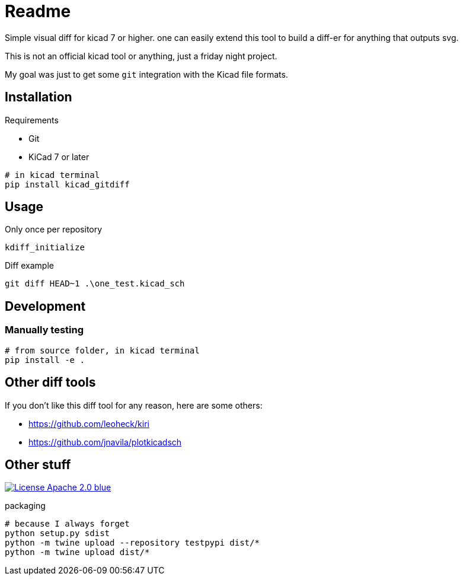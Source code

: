= Readme

Simple visual diff for kicad 7 or higher. one can easily extend
this tool to build a diff-er for anything that outputs svg.

This is not an official kicad tool or anything, just a friday night project.

My goal was just to get some `git` integration with the Kicad file formats.

== Installation

.Requirements
* Git
* KiCad 7 or later

[source,shell]
----
# in kicad terminal
pip install kicad_gitdiff
----

== Usage


.Only once per repository
[source,shell]
----
kdiff_initialize
----

.Diff example
[source,shell]
----
git diff HEAD~1 .\one_test.kicad_sch
----

== Development

=== Manually testing

[source,shell]
----
# from source folder, in kicad terminal
pip install -e .
----

== Other diff tools

If you don't like this diff tool for any reason, here are some others:

* https://github.com/leoheck/kiri
* https://github.com/jnavila/plotkicadsch

== Other stuff

link:https://opensource.org/licenses/Apache-2.0[
image:https://img.shields.io/badge/License-Apache_2.0-blue.svg[]
]

.packaging
[source,shell]
----
# because I always forget
python setup.py sdist
python -m twine upload --repository testpypi dist/*
python -m twine upload dist/*
----